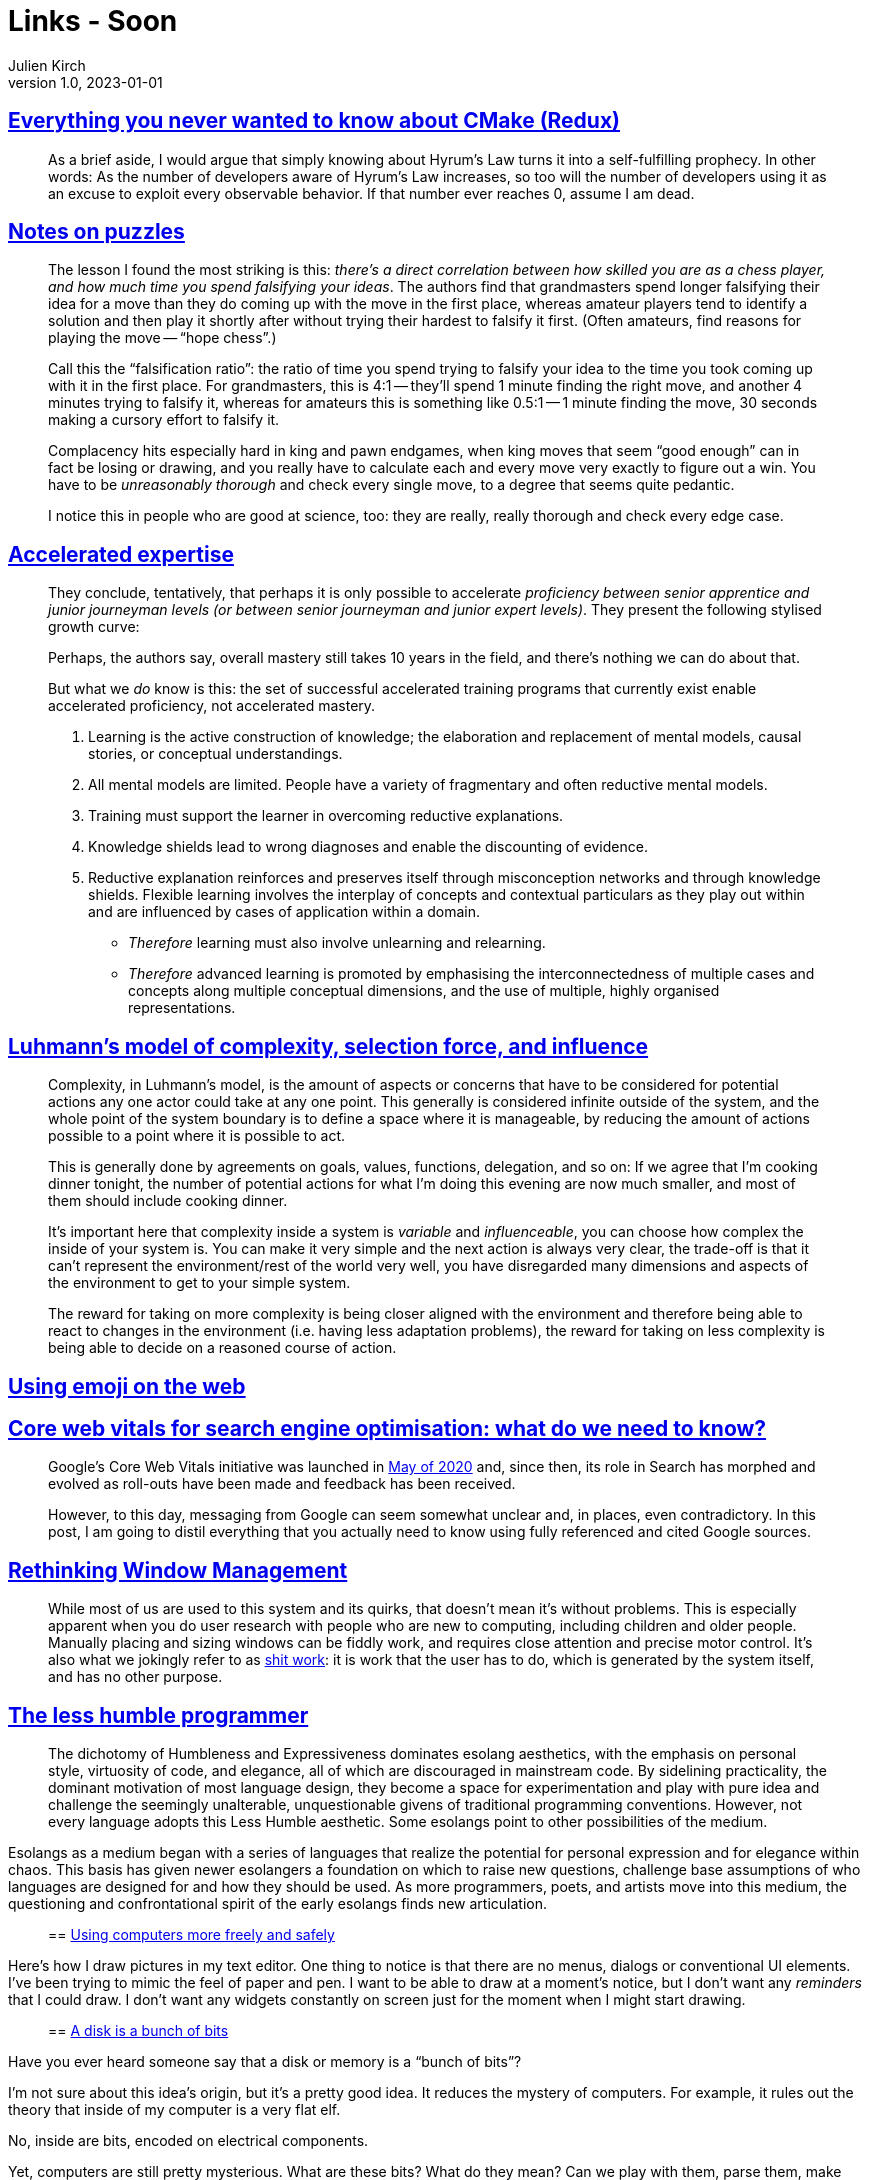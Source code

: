 = Links - Soon
Julien Kirch
v1.0, 2023-01-01
:article_lang: en
:figure-caption!:
:article_description: 

== link:https://izzys.casa/2023/06/everything-you-never-wanted-to-know-about-cmake-redux/[Everything you never wanted to know about CMake (Redux)]

[quote]
____
As a brief aside, I would argue that simply knowing about Hyrum's Law turns it into a self-fulfilling prophecy. In other words: As the number of developers aware of Hyrum's Law increases, so too will the number of developers using it as an excuse to exploit every observable behavior. If that number ever reaches 0, assume I am dead.
____

== link:https://nabeelqu.substack.com/p/notes-on-puzzles[Notes on puzzles]

[quote]
____
The lesson I found the most striking is this: _there's a direct correlation between how skilled you are as a chess player, and how much time you spend falsifying your ideas_. The authors find that grandmasters spend longer falsifying their idea for a move than they do coming up with the move in the first place, whereas amateur players tend to identify a solution and then play it shortly after without trying their hardest to falsify it first. (Often amateurs, find reasons for playing the move -- "`hope chess`".)

Call this the "`falsification ratio`": the ratio of time you spend trying to falsify your idea to the time you took coming up with it in the first place. For grandmasters, this is 4:1 -- they'll spend 1 minute finding the right move, and another 4 minutes trying to falsify it, whereas for amateurs this is something like 0.5:1 -- 1 minute finding the move, 30 seconds making a cursory effort to falsify it. 
____

[quote]
____
Complacency hits especially hard in king and pawn endgames, when king moves that seem "`good enough`" can in fact be losing or drawing, and you really have to calculate each and every move very exactly to figure out a win. You have to be _unreasonably thorough_ and check every single move, to a degree that seems quite pedantic.

I notice this in people who are good at science, too: they are really, really thorough and check every edge case.
____

== link:https://commoncog.com/accelerated-expertise[Accelerated expertise]

[quote]
____
They conclude, tentatively, that perhaps it is only possible to accelerate _proficiency between senior apprentice and junior journeyman levels (or between senior journeyman and junior expert levels)_. They present the following stylised growth curve:

Perhaps, the authors say, overall mastery still takes 10 years in the field, and there's nothing we can do about that.

But what we _do_ know is this: the set of successful accelerated training programs that currently exist enable accelerated proficiency, not accelerated mastery.
____

[quote]
____
. Learning is the active construction of knowledge; the elaboration and replacement of mental models, causal stories, or conceptual understandings.
. All mental models are limited. People have a variety of fragmentary and often reductive mental models.
. Training must support the learner in overcoming reductive explanations.
. Knowledge shields lead to wrong diagnoses and enable the discounting of evidence.
. Reductive explanation reinforces and preserves itself through misconception networks and through knowledge shields. Flexible learning involves the interplay of concepts and contextual particulars as they play out within and are influenced by cases of application within a domain.

* _Therefore_ learning must also involve unlearning and relearning.
* _Therefore_ advanced learning is promoted by emphasising the interconnectedness of multiple cases and concepts along multiple conceptual dimensions, and the use of multiple, highly organised representations.
____

== link:https://rambling.malignat.us/2023-07-20/luhmanns-model-of-complexity-selection-force-and-influence[Luhmann's model of complexity, selection force, and influence]

[quote]
____
Complexity, in Luhmann's model, is the amount of aspects or concerns that have to be considered for potential actions any one actor could take at any one point. This generally is considered infinite outside of the system, and the whole point of the system boundary is to define a space where it is manageable, by reducing the amount of actions possible to a point where it is possible to act.

This is generally done by agreements on goals, values, functions, delegation, and so on: If we agree that I'm cooking dinner tonight, the number of potential actions for what I'm doing this evening are now much smaller, and most of them should include cooking dinner.

It's important here that complexity inside a system is _variable_ and _influenceable_, you can choose how complex the inside of your system is. You can make it very simple and the next action is always very clear, the trade-off is that it can't represent the environment/rest of the world very well, you have disregarded many dimensions and aspects of the environment to get to your simple system.

The reward for taking on more complexity is being closer aligned with the environment and therefore being able to react to changes in the environment (i.e. having less adaptation problems), the reward for taking on less complexity is being able to decide on a reasoned course of action.
____

== link:https://fullystacked.net/posts/using-emoji-on-the-web/[Using emoji on the web]

== link:https://csswizardry.com/2023/07/core-web-vitals-for-search-engine-optimisation/[Core web vitals for search engine optimisation: what do we need to know?]

[quote]
____
Google’s Core Web Vitals initiative was launched in link:https://blog.chromium.org/2020/05/introducing-web-vitals-essential-metrics.html[May of 2020] and, since then, its role in Search has morphed and evolved as roll-outs have been made and feedback has been received.

However, to this day, messaging from Google can seem somewhat unclear and, in places, even contradictory. In this post, I am going to distil everything that you actually need to know using fully referenced and cited Google sources.
____

== link:https://blogs.gnome.org/tbernard/2023/07/26/rethinking-window-management/[Rethinking Window Management]

[quote]
____
While most of us are used to this system and its quirks, that doesn’t mean it’s without problems. This is especially apparent when you do user research with people who are new to computing, including children and older people. Manually placing and sizing windows can be fiddly work, and requires close attention and precise motor control. It’s also what we jokingly refer to as link:https://zachholman.com/posts/shit-work/[shit work]: it is work that the user has to do, which is generated by the system itself, and has no other purpose.
____

== link:http://digitalhumanities.org/dhq/vol/17/2/000698/000698.html[The less humble programmer]

[quote]
____
The dichotomy of Humbleness and Expressiveness dominates esolang aesthetics, with the emphasis on personal style, virtuosity of code, and elegance, all of which are discouraged in mainstream code. By sidelining practicality, the dominant motivation of most language design, they become a space for experimentation and play with pure idea and challenge the seemingly unalterable, unquestionable givens of traditional programming conventions. However, not every language adopts this Less Humble aesthetic. Some esolangs point to other possibilities of the medium.

[quote]
____
Esolangs as a medium began with a series of languages that realize the potential for personal expression and for elegance within chaos. This basis has given newer esolangers a foundation on which to raise new questions, challenge base assumptions of who languages are designed for and how they should be used. As more programmers, poets, and artists move into this medium, the questioning and confrontational spirit of the early esolangs finds new articulation.
____

== https://akkartik.name/freewheeling/[Using computers more freely and safely]

[quote]
____
Here's how I draw pictures in my text editor. One thing to notice is that there are no menus, dialogs or conventional UI elements. I've been trying to mimic the feel of paper and pen. I want to be able to draw at a moment's notice, but I don't want any _reminders_ that I could draw. I don't want any widgets constantly on screen just for the moment when I might start drawing.
____

== https://www.cyberdemon.org/2023/07/19/bunch-of-bits.html[A disk is a bunch of bits]

[quote]
____
Have you ever heard someone say that a disk or memory is a "`bunch of bits`"?

I’m not sure about this idea’s origin, but it’s a pretty good idea. It reduces the mystery of computers. For example, it rules out the theory that inside of my computer is a very flat elf.

No, inside are bits, encoded on electrical components.

Yet, computers are still pretty mysterious. What are these bits? What do they mean? Can we play with them, parse them, make sense of them?

In this post, I will show you that, yes, absolutely we can! For your entertainment, I am going to stick my hand into my computer, pull up a bunch of bits, and we will examine and make sense of them.

What bits, exactly, should we explore? For this exercise, let’s pick apart how a disk-backed file is represented on disk.
____

